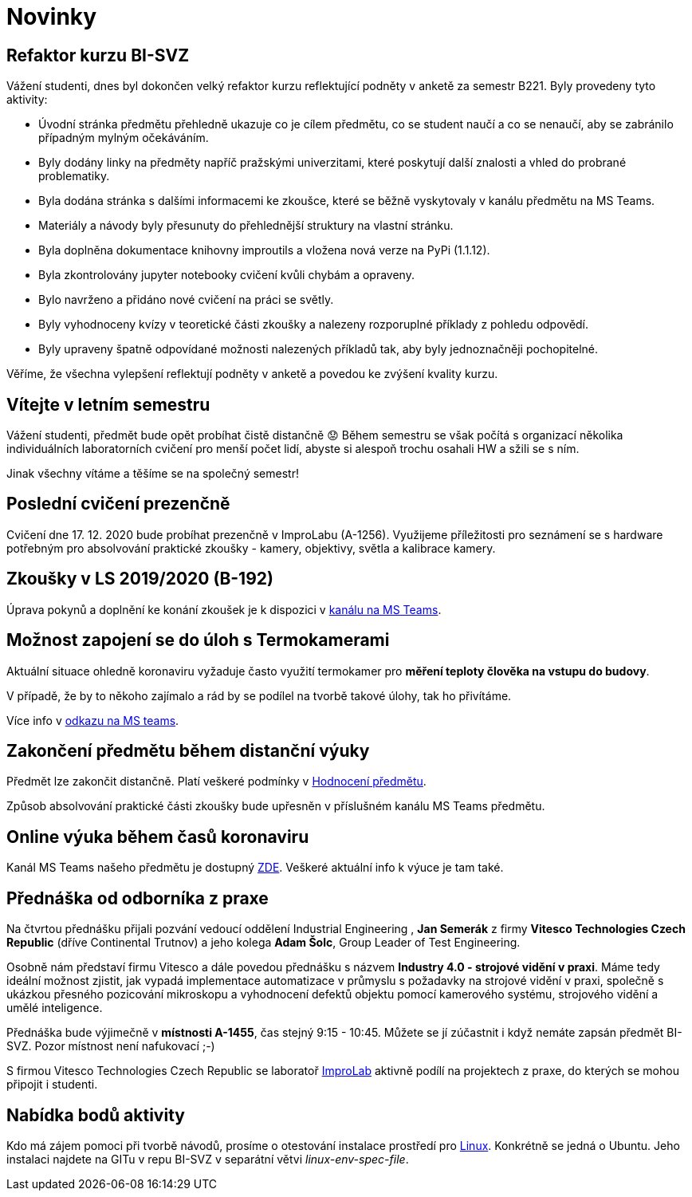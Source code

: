 = Novinky

== Refaktor kurzu BI-SVZ
:date: 2023-02-27
Vážení studenti, dnes byl dokončen velký refaktor kurzu reflektující podněty v anketě za semestr B221. Byly provedeny tyto aktivity:

* Úvodní stránka předmětu přehledně ukazuje co je cílem předmětu, co se student naučí a co se nenaučí, aby se zabránilo případným mylným očekáváním.
* Byly dodány linky na předměty napříč pražskými univerzitami, které poskytují další znalosti a vhled do probrané problematiky.
* Byla dodána stránka s dalšími informacemi ke zkoušce, které se běžně vyskytovaly v kanálu předmětu na MS Teams.
* Materiály a návody byly přesunuty do přehlednější struktury na vlastní stránku.

* Byla doplněna dokumentace knihovny improutils a vložena nová verze na PyPi (1.1.12).
* Byla zkontrolovány jupyter notebooky cvičení kvůli chybám a opraveny.
* Bylo navrženo a přidáno nové cvičení na práci se světly.

* Byly vyhodnoceny kvízy v teoretické části zkoušky a nalezeny rozporuplné příklady z pohledu odpovědí.
* Byly upraveny špatně odpovídané možnosti nalezených příkladů tak, aby byly jednoznačněji pochopitelné.

Věříme, že všechna vylepšení reflektují podněty v anketě a povedou ke zvýšení kvality kurzu.


== Vítejte v letním semestru
:date: 2021-02-15
Vážení studenti, předmět bude opět probíhat čistě distančně 😟 Během semestru se však počítá s organizací několika individuálních laboratorních cvičení pro menší počet lidí, abyste si alespoň trochu osahali HW a sžili se s ním.

Jinak všechny vítáme a těšíme se na společný semestr!


== Poslední cvičení prezenčně
:date: 2020-12-17
Cvičení dne 17. 12. 2020 bude probíhat prezenčně v ImproLabu (A-1256). Využijeme příležitosti pro seznámení se s hardware potřebným pro absolvování praktické zkoušky - kamery, objektivy, světla a kalibrace kamery.


== Zkoušky v LS 2019/2020 (B-192)
Úprava pokynů a doplnění ke konání zkoušek je k dispozici v https://teams.microsoft.com/l/message/19:207727ff9019487a99e0b65b9e6857b8@thread.tacv2/1588675409413?tenantId=f345c406-5268-43b0-b19f-5862fa6833f8&groupId=4c128b6f-3716-422f-85d3-88b3ef581a65&parentMessageId=1588675409413&teamName=Team-Predmet-B192-BI-SVZ&channelName=Obecn%C3%A9&createdTime=1588675409413[kanálu na MS Teams].


== Možnost zapojení se do úloh s Termokamerami
Aktuální situace ohledně koronaviru vyžaduje často využití termokamer pro *měření teploty člověka na vstupu do budovy*. 

V případě, že by to někoho zajímalo a rád by se podílel na tvorbě takové úlohy, tak ho přivítáme.

Více info v https://teams.microsoft.com/l/message/19:207727ff9019487a99e0b65b9e6857b8@thread.tacv2/1585813165598?tenantId=f345c406-5268-43b0-b19f-5862fa6833f8&groupId=4c128b6f-3716-422f-85d3-88b3ef581a65&parentMessageId=1585813165598&teamName=Team-Predmet-B192-BI-SVZ&channelName=Obecn%C3%A9&createdTime=1585813165598[odkazu na MS teams].

== Zakončení předmětu během distanční výuky
Předmět lze zakončit distančně. Platí veškeré podmínky v link:classification/index[Hodnocení předmětu]. 

Způsob absolvování praktické části zkoušky bude upřesněn v příslušném kanálu MS Teams předmětu.

== Online výuka během časů koronaviru
Kanál MS Teams našeho předmětu je dostupný https://teams.microsoft.com/l/team/19%3a207727ff9019487a99e0b65b9e6857b8%40thread.tacv2/conversations?groupId=4c128b6f-3716-422f-85d3-88b3ef581a65&tenantId=f345c406-5268-43b0-b19f-5862fa6833f8[ZDE]. Veškeré aktuální info k výuce je tam také.

== Přednáška od odborníka z praxe
:date: 2020-03-13

Na čtvrtou přednášku přijali pozvání vedoucí oddělení Industrial Engineering , *Jan Semerák* z firmy *Vitesco Technologies Czech Republic* (dříve Continental Trutnov) a jeho kolega *Adam Šolc*, Group Leader of Test Engineering.

Osobně nám představí firmu Vitesco a dále povedou přednášku s názvem *Industry 4.0 - strojové vidění v praxi*. Máme tedy ideální možnost zjistit, jak vypadá implementace automatizace v průmyslu s požadavky na strojové vidění v praxi, společně s ukázkou přesného pozicování mikroskopu a vyhodnocení defektů objektu pomocí kamerového systému, strojového vidění a umělé inteligence.

Přednáška bude výjimečně v *místnosti A-1455*, čas stejný 9:15 - 10:45. Můžete se jí zúčastnit i když nemáte zapsán předmět BI-SVZ. Pozor místnost není nafukovací ;-)

S firmou Vitesco Technologies Czech Republic se laboratoř https://improlab.fit.cvut.cz[ImproLab] aktivně podílí na projektech z praxe, do kterých se mohou připojit i studenti.

== Nabídka bodů aktivity
:date: 2020-02-18

Kdo má zájem pomoci při tvorbě návodů, prosíme o otestování instalace prostředí pro xref:tutorials/course-tools-introduction#_systém-linux[Linux]. Konkrétně se jedná o Ubuntu. Jeho instalaci najdete na GITu v repu BI-SVZ v separátní větvi __linux-env-spec-file__.